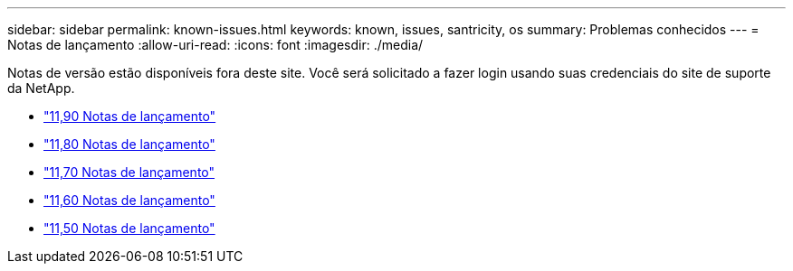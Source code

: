 ---
sidebar: sidebar 
permalink: known-issues.html 
keywords: known, issues, santricity, os 
summary: Problemas conhecidos 
---
= Notas de lançamento
:allow-uri-read: 
:icons: font
:imagesdir: ./media/


[role="lead"]
Notas de versão estão disponíveis fora deste site. Você será solicitado a fazer login usando suas credenciais do site de suporte da NetApp.

* https://library.netapp.com/ecm/ecm_download_file/ECMLP3334464["11,90 Notas de lançamento"^]
* https://library.netapp.com/ecm/ecm_download_file/ECMLP2885976["11,80 Notas de lançamento"^]
* https://library.netapp.com/ecm/ecm_download_file/ECMLP2874254["11,70 Notas de lançamento"^]
* https://library.netapp.com/ecm/ecm_download_file/ECMLP2857931["11,60 Notas de lançamento"^]
* https://library.netapp.com/ecm/ecm_download_file/ECMLP2842060["11,50 Notas de lançamento"^]

